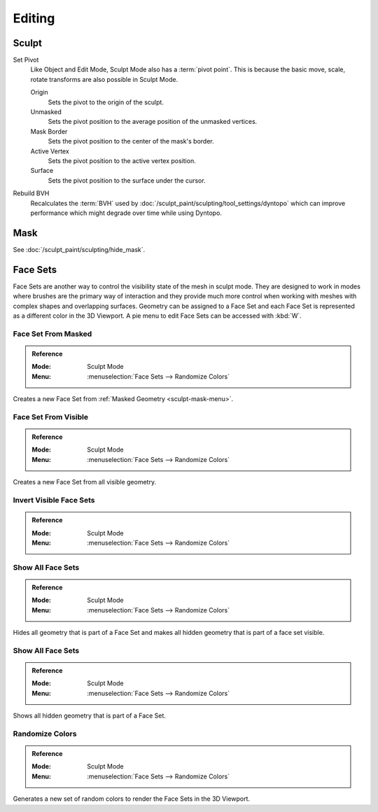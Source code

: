 
*******
Editing
*******

Sculpt
======

.. _bpy.ops.sculpt.set_pivot_position:

Set Pivot
   Like Object and Edit Mode, Sculpt Mode also has a :term:`pivot point`.
   This is because the basic move, scale, rotate transforms are also possible in Sculpt Mode.

   Origin
      Sets the pivot to the origin of the sculpt.
   Unmasked
      Sets the pivot position to the average position of the unmasked vertices.
   Mask Border
      Sets the pivot position to the center of the mask's border.
   Active Vertex
      Sets the pivot position to the active vertex position.
   Surface
      Sets the pivot position to the surface under the cursor.

      .. seealso::

         :doc:`Object and Edit Mode Pivot </editors/3dview/controls/pivot_point/index>`

Rebuild BVH
   Recalculates the :term:`BVH` used by :doc:`/sculpt_paint/sculpting/tool_settings/dyntopo`
   which can improve performance which might degrade over time while using Dyntopo.


Mask
====

See :doc:`/sculpt_paint/sculpting/hide_mask`.


.. _sculpting-editing-facesets:

Face Sets
=========

Face Sets are another way to control the visibility state of the mesh in sculpt mode.
They are designed to work in modes where brushes are the primary way of interaction and they provide
much more control when working with meshes with complex shapes and overlapping surfaces.
Geometry can be assigned to a Face Set and each Face Set is represented as a different color in the 3D Viewport.
A pie menu to edit Face Sets can be accessed with :kbd:`W`.


Face Set From Masked
--------------------

.. admonition:: Reference
   :class: refbox

   :Mode:      Sculpt Mode
   :Menu:      :menuselection:`Face Sets --> Randomize Colors`

Creates a new Face Set from :ref:`Masked Geometry <sculpt-mask-menu>`.


Face Set From Visible
---------------------

.. admonition:: Reference
   :class: refbox

   :Mode:      Sculpt Mode
   :Menu:      :menuselection:`Face Sets --> Randomize Colors`

Creates a new Face Set from all visible geometry.


Invert Visible Face Sets
------------------------

.. admonition:: Reference
   :class: refbox

   :Mode:      Sculpt Mode
   :Menu:      :menuselection:`Face Sets --> Randomize Colors`


Show All Face Sets
------------------

.. admonition:: Reference
   :class: refbox

   :Mode:      Sculpt Mode
   :Menu:      :menuselection:`Face Sets --> Randomize Colors`

Hides all geometry that is part of a Face Set and makes all hidden geometry that is part of a face set visible.


Show All Face Sets
------------------

.. admonition:: Reference
   :class: refbox

   :Mode:      Sculpt Mode
   :Menu:      :menuselection:`Face Sets --> Randomize Colors`

Shows all hidden geometry that is part of a Face Set.


Randomize Colors
----------------

.. admonition:: Reference
   :class: refbox

   :Mode:      Sculpt Mode
   :Menu:      :menuselection:`Face Sets --> Randomize Colors`

Generates a new set of random colors to render the Face Sets in the 3D Viewport.
